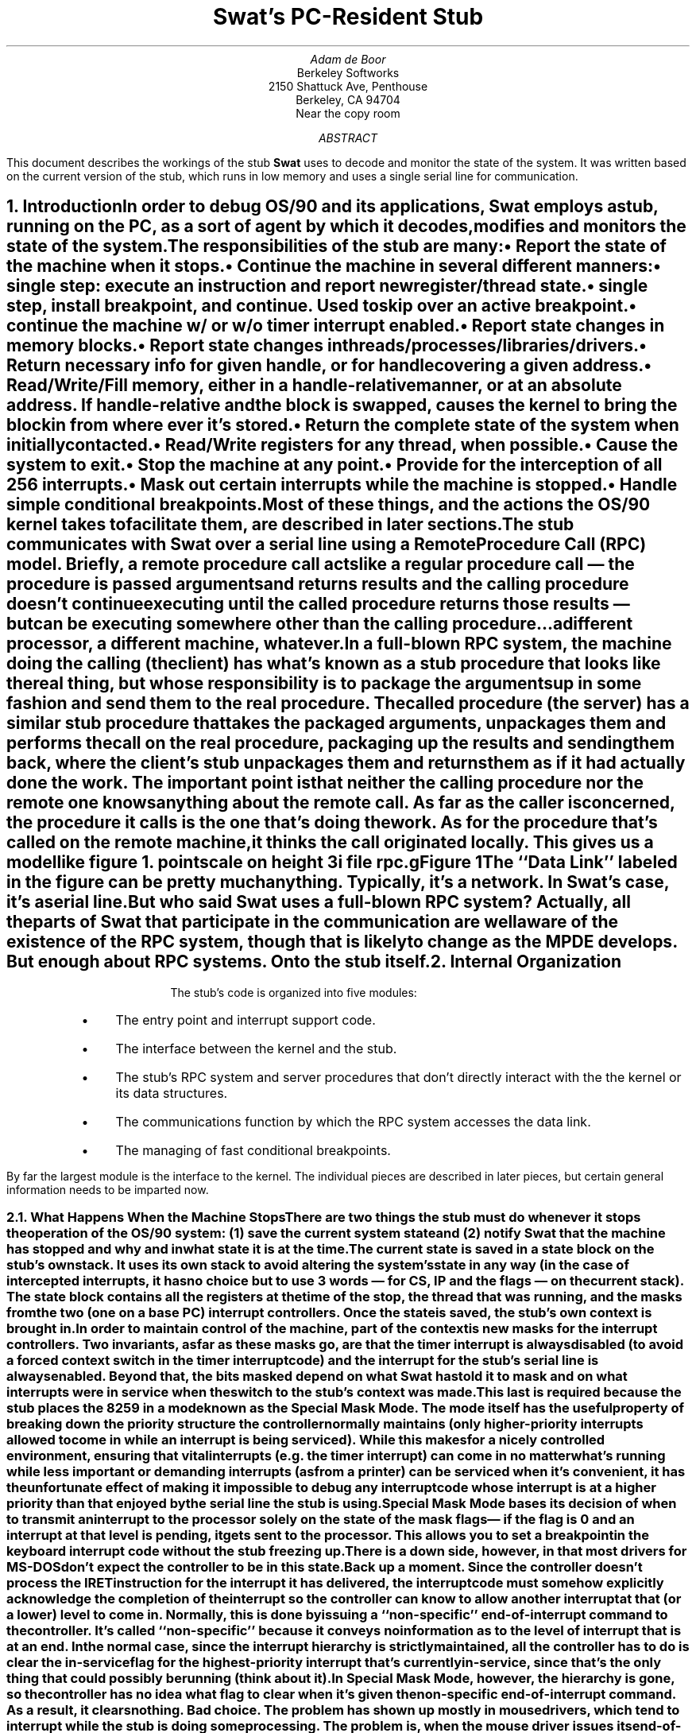 .if n \{\
.ds [. \f1\s-2\u
.ds .] \d\s+2\fP
'\}
'\"
'\" xH is a macro to provide numbered headers that are automatically stuffed
'\" into a table-of-contents, properly indented, etc. If the first argument
'\" is numeric, it is taken as the depth for numbering (as for .NH), else
'\" the default (1) is assumed.
'\"
'\" @P The initial paragraph distance.
'\" @Q The piece of section number to increment (or 0 if none given)
'\" @R Section header.
'\" @S Indent for toc entry
'\" @T Argument to NH (can't use @Q b/c giving 0 to NH resets the counter)
.de xH
.nr @Q 0
.ds @T
'\" This stuff exercises a bug in nroff. It used to read
'\" .ie \\$1, but if $1 was non-numeric, nroff would process the
'\" commands after the first in the true body, as well as the
'\" false body. Why, I don't know. The bit with @U is a kludge, and
'\" the initial assignment of 0 is necessary
.nr @U 0
.nr @U \\$1
.ie \\n(@U>0  \{\
.	nr @Q \\$1
.	ds @T \\$1
.	ds @R \\$2 \\$3 \\$4 \\$5 \\$6 \\$7 \\$8 \\$9
'\}
.el .ds @R \\$1 \\$2 \\$3 \\$4 \\$5 \\$6 \\$7 \\$8 \\$9
.nr @S (\\n(@Q-1)*5
.nr @P \\n(PD
.ie \\n(@S==-5 .nr @S 0
.el .nr PD 0
.NH \\*(@T
\\*(@R
.XS \\n(PN \\n(@S
\\*(SN \\*(@R
.XE
.nr PD \\n(@P
..
'\"
.de Bp
.ie !\\n(.$ .IP \(bu 2
.el .IP "\&" 2
..
'\"
.po .8i
.nr PO .8i
.ll 6.5i
.nr LL 6.5i
'\"
.de sw
.ie t \fBSwat\fP\\$1
.el \fBSwat\fP\\$1
..
'\"
.de c4
.ie t \s-2Com43\s0\\$1
.el \fBCom43\fP\\$1
..
.ds LF DRAFT
.ds RF DRAFT
.am GS
.ds gT \\$2
..
.de GE
.ls
.in
.if \\n(g7 .fi
.if !\\*(gT \{\
.	ft B
.	ps +2
.	sp .25i
.	ce
\&\\*(gT
.	ft
.	ps
\}
.if t .sp .6
..
.TL
Swat's PC-Resident Stub
.AU
Adam de Boor
.AI
Berkeley Softworks
2150 Shattuck Ave, Penthouse
Berkeley, CA 94704
Near the copy room
.AB
This document describes the workings of the stub
.sw
uses to decode and monitor the state of the system. It was written
based on the current version of the stub, which runs in low memory
and uses a single serial line for communication.
.AE
.xH Introduction
.PP
In order to debug OS/90 and its applications,
.sw
employs a stub, running on the PC, as a sort of agent by which it
decodes, modifies and monitors the state of the system.
.PP
The responsibilities of the stub are many:
.RS
.Bp
Report the state of the machine when it stops.
.Bp
Continue the machine in several different manners:
.RS
.Bp
single step: execute an instruction and report new register/thread state.
.Bp
single step, install breakpoint, and continue. Used to skip over an active
breakpoint.
.Bp
continue the machine w/ or w/o timer interrupt enabled.
.RE
.Bp
Report state changes in memory blocks.
.Bp
Report state changes in threads/processes/libraries/drivers.
.Bp
Return necessary info for given handle, or for handle covering a
given address.
.Bp
Read/Write/Fill memory, either in a handle-relative manner, or at
an absolute address. If handle-relative and the block is swapped,
causes the kernel to bring the block in from where ever it's stored.
.Bp
Return the complete state of the system when initially contacted.
.Bp
Read/Write registers for any thread, when possible.
.Bp
Cause the system to exit.
.Bp
Stop the machine at any point.
.Bp
Provide for the interception of all 256 interrupts.
.Bp
Mask out certain interrupts while the machine is stopped.
.Bp
Handle simple conditional breakpoints.
.RE
.LP
Most of these things, and the actions the OS/90 kernel takes to
facilitate them, are described in later sections.
.PP
The stub communicates with 
.sw
over a serial line using a Remote Procedure Call (RPC) model. Briefly,
a remote procedure call acts like a regular procedure call \*- the
procedure is passed arguments and returns results and the calling
procedure doesn't continue executing until the called procedure
returns those results \*- but can be executing somewhere other than
the calling procedure...a different processor, a different machine, whatever.
.PP
In a full-blown RPC system, the machine doing the calling (the client)
has what's known as a stub procedure that looks like the real thing,
but whose responsibility is to package the arguments up in some
fashion and send them to the real procedure. The called procedure (the
server) has a similar stub procedure that takes the packaged
arguments, unpackages them and performs the call on the real
procedure, packaging up the results and sending them back, where the
client's stub unpackages them and returns them as if it had actually
done the work. The important point is that neither the calling
procedure nor the remote one knows anything about the remote call.
As far as the caller is concerned, the procedure it calls is the one
that's doing the work. As for the procedure that's called on the
remote machine, it thinks the call originated locally.
This gives us a model like figure 1.
.GS C "Figure 1"
pointscale on
height 3i
file rpc.g
.GE
.LP
The ``Data Link'' labeled in the figure can be pretty much anything.
Typically, it's a network. In
.sw 's
case, it's a serial line.
.PP
But who said
.sw
uses a full-blown RPC system? Actually, all the parts of
.sw
that participate in the communication are well aware of the existence of
the RPC system, though that is likely to change as the MPDE develops.
But enough about RPC systems. On to the stub itself.
.NH
Internal Organization
.PP
The stub's code is organized into five modules:
.RS
.Bp
The entry point and interrupt support code.
.Bp
The interface between the kernel and the stub.
.Bp
The stub's RPC system and server procedures that don't directly
interact with the the kernel or its data structures.
.Bp
The communications function by which the RPC system accesses the data link.
.Bp
The managing of fast conditional breakpoints.
.RE
.LP
By far the largest module is the interface to the kernel. The
individual pieces are described in later pieces, but certain general
information needs to be imparted now.
.xH 2 "What Happens When the Machine Stops"
.PP
There are two things the stub must do whenever it stops the operation
of the OS/90 system: (1) save the current system state and (2) notify
.sw
that the machine has stopped and why and in what state it is at the time.
.PP
The current state is saved in a state block on the stub's own stack.
It uses its own stack to avoid altering the system's state in any way
(in the case of intercepted interrupts, it has no choice but to use 3
words \*- for CS, IP and the flags \*- on the current stack). The
state block contains all the registers at the time of the stop, the
thread that was running, and the masks from the two (one on a base PC)
interrupt controllers. Once the state is saved, the stub's own context
is brought in.
.PP
In order to maintain control of the machine, part of the context is
new masks for the interrupt controllers. Two invariants, as far as
these masks go, are that the timer interrupt is always disabled (to
avoid a forced context switch in the timer interrupt code) and the
interrupt for the stub's serial line is always enabled. Beyond that,
the bits masked depend on what
.sw
has told it to mask and on what interrupts were in service when the
switch to the stub's context was made.
.PP
This last is required because the stub places the 8259 in a mode known
as the Special Mask Mode. The mode itself has the useful property of
breaking down the priority structure the controller normally
maintains (only higher-priority interrupts allowed to come in
while an interrupt is being serviced). While this makes for a nicely
controlled environment, ensuring that vital interrupts (e.g.  the
timer interrupt) can come in no matter what's running while less
important or demanding interrupts (as from a printer) can be
serviced when it's convenient, it has the unfortunate effect of making
it impossible to debug any interrupt code whose interrupt is at a
higher priority than that enjoyed by the serial line the stub is
using.
.PP
Special Mask Mode bases its decision of when to transmit an interrupt
to the processor solely on the state of the mask flags \*- if the flag
is 0 and an interrupt at that level is pending, it gets sent to the
processor. This allows you to set a breakpoint in the keyboard
interrupt code without the stub freezing up. There is a down side,
however, in that most drivers for MS-DOS don't expect the controller
to be in this state.
.PP
Back up a moment. Since the controller doesn't process the IRET
instruction for the interrupt it has delivered, the interrupt code
must somehow explicitly acknowledge the completion of the interrupt so
the controller can know to allow another interrupt at that (or a
lower) level to come in. Normally, this is done by issuing a
``non-specific'' end-of-interrupt command to the controller. It's
called ``non-specific'' because it conveys no information as to the
level of interrupt that is at an end. In the normal case, since the
interrupt hierarchy is strictly maintained, all the controller has to
do is clear the in-service flag for the highest-priority interrupt
that's currently in-service, since that's the only thing that could
possibly be running (think about it).
.PP
In Special Mask Mode, however, the hierarchy is gone, so the
controller has no idea what flag to clear when it's given the
non-specific end-of-interrupt command. As a result, it clears nothing.
Bad choice. The problem has shown up mostly in mouse drivers, which
tend to interrupt while the stub is doing some processing. The problem
is, when the mouse driver issues its end-of-interrupt, nothing
happens, so control comes back to the stub and no further interrupts
from the mouse are recognized, since the last one is still
``in-service,'' as far as the controller is concerned.
.PP
There is a way out however, a way out that is practised by all the
interrupt-driven drivers currently in OS/90. This escape hatch is
provided by the ``specific'' end-of-interrupt command, which encodes
the level of interrupt for which the end is being declared. This takes
more work on the part of the interrupt handler and supporting code,
but it keeps the device from freezing up, so it's well worth it.
.PP
Anyway, because the controller bases its decision solely on the mask
flags, if there's a breakpoint in an interrupt routine, and the device
is still asserting its interrupt request (the handler has yet to
acknowledge the interrupt to the device), then if that interrupt
weren't masked off by the stub, the interrupt would be taken again,
which wouldn't be good. In normal mode, of course, this problem
doesn't occur, since the controller refuses to deal with interrupts at
the same or lower priority. This, then, is the reason why the stub
loads the controller register with a mask consisting of those
interrupts that
.sw
has told it are to be masked, and those that are currently in-service.
.PP
All this saving and restoring of state is taken care of by two
functions named, no surprise,
.B SaveState
and
.B RestoreState .
The former expects SS:SP to point to a three-word FLAGS:CS:IP frame,
as produced by an interrupt (several functions in the kernel interface
manufacture this frame, but that's something for later.\|.\|.\|),
while the latter produces such a frame in the same place. All returns
to normal operation, therefore, are accomplished via an IRET instruction.
.PP
An important aspect of these two functions is that they work together
to allow the stub to be re-entrant. The stub's stack can hold more
than a single state block (and the call depth for the stub rarely
exceeds four levels). Unlike DOS and BIOS, although the stub switches
to its own stack when switching to its own context, the SP it uses is
not static. Rather, it is kept in the variable
.B last_SP ,
which is updated by
.B RestoreState
after all registers have been restored.
.B SaveState ,
in its turn, places the state block just below this address each time,
with the result that if the stub is re-entered after having been
interrupted (e.g. if there's a breakpoint in the mouse interrupt
handler and interrupts from the mouse are enabled), the new state
block will be placed just below the old (with whatever return
addresses, etc., may have been pushed between the two). Since the
stub's stack is of a limited size (256 bytes, as of this writing),
this process cannot continue for ever, but it is sufficient to allow
me, e.g., to use the stub to single-step and debug itself.
.xH 2 "Other Interrupt Support Code"
.PP
As noted before, one of the facilities the stub provides is the
ability to intercept any of the possible 256 interrupts. By default, whenever
.sw
has attached the system, the stub intercepts the following interrupts:
.DS B
.ta \w'Number  'u
Number	Name
0	Divide by zero
1	Single step complete/debug trap
2	Non-maskable interrupt
3	Software breakpoint
4	Overflow interrupt
5	Bound error
6	Illegal instruction
7	Coprocessor absent
10	Invalid task-state segment
13	General protection fault (unless using bus mouse)
.DE
.LP
Several other of the interrupts below 16 have meaning to the 80286
processor, but they interfere with PC device interrupts (thanks, IBM),
so they are allowed to go by.
.PP
The actual interceptors are laid out in a 2Kb table beginning at
.B InterruptHandlers .
Each entry in the table contains 8 bytes, the first three of which are
a near call to the function
.B IRQCommon .
The next byte is the interrupt number, with the previous handler for
the interrupt following in the final four bytes.
.PP
.B IRQCommon ,
as you can probably tell, is the common code for interrupt requests.
It pops its return address off the stack and uses it to locate the
reason for the stop (since the return address points to the interrupt
number so carefully stored in the table). It then calls
.B SaveState
to switch into the proper context. Once it's in the stub context, it
builds out an
.B RPC_HALT
message to be delivered to
.sw .
On the way, if the halt was caused by an INT 3 instruction, it
contacts the conditional breakpoint module to see if it should really
stop the machine. Once the decision has been made to keep the machine
stopped, the message is sent to
.sw
and the stub enters a polling mode upon receipt of the reply message.
The continuation of the machine occurs only when an explicit ``continue''
message is received.
.PP
One additional service performed by 
.B IRQCommon
when an INT 3 trap occurs is the decrementing of the IP stored in the
state block and sent up to
.sw .
This prevents
.sw
from having to write all the registers back to the PC when it's done
dealing with the breakpoint (since the registers will have been
dirtied by the need to decrement IP in order to skip over the
breakpoint), thus speeding the execution of slow conditional
breakpoints substantially (more than 16 ms).
.xH 2 "Kernel \o'\(<-\(->' Stub Interface"
.PP
To allow
.sw
to truly debug the entire system, the state of the system must be
monitored fairly closely. Rather than have the stub place appropriate
breakpoints at points in the code where state changes occur, plucking
the info it needed from the registers and variables, we decided to lay
the burden of notification on the kernel itself. This was mostly to
avoid the logistical and bug-prone nightmare that maintaining the
breakpoint locations would have been.
.PP
The interface to the stub is thus a set of three ``procedures'' in the
kernel.  In order to deal with bugs that only show up in a
non-error-checking version of the kernel, the procedures and the calls
to them are always present. For this reason, the procedures are near
functions that are each five bytes long. When
.sw
is not attached, the procedures consist of only an immediate near
return, allowing for the minimum overhead (as opposed to having the
various parts of the kernel calling through a far pointer vector, as
might seem the logical choice). When
.sw
is attached, however, the stub places a far jump to its three routines
in these procedures. Since the stub knows where it loaded the kernel,
the lack of a segment in the return address poses no problems.
.PP
Two of the three calls deal with state changes in memory blocks:
.B DebugLoadResource
and
.B DebugMemory .
Each memory handle has a bit (\fBHF_DEBUG\fP) in its
.B Han_flags
byte that is dedicated to the stub for its own use. Regardless of
the state of the bit, the kernel will call these two functions. The
stub, however, uses the bit to tell if
.sw
is interested in knowing of changes to the block \*- if the bit is
clear, there's no need to tell
.sw
of the change, thus saving the round-trip time that is required for
the RPC. The bit itself is set and cleared using the
.B RPC_ATTACH_MEM
and
.B RPC_DETACH_MEM
calls, respectively. This is under
.sw 's
control, however; the stub never sets the bit of its own volition,
though the
.B HF_DEBUG
bits for all known handles are cleared whenever
.sw
attaches to or detaches from the system (in order to avoid sending
unwanted notifications).
.PP
The third procedure monitors the state of threads, processes,
libraries and drivers in the system and is described below.
.xH 3 DebugMemory
.PP
This is the procedure called by the kernel for most changes to memory
blocks. It is passed several things in registers: 
.RS
.IP AL
Contains a code indicating the type of change. The possibilities are:
.TS
tab(&) ;
l l l s.
Code&RPC Number&Description
_
DEBUG_REALLOC&RPC_BLOCK_REALLOC&Block resized and moved
DEBUG_DISCARD&RPC_BLOCK_OUT&Block discarded (data thrown away)
DEBUG_SWAPOUT&RPC_BLOCK_OUT&Block swapped out (to disk or extended memory)
DEBUG_SWAPIN&RPC_BLOCK_IN&Block brought back in from backing store
DEBUG_MOVE&RPC_BLOCK_MOVE&Block's data shifted in memory
DEBUG_FREE&RPC_BLOCK_FREE&Block and handle freed
DEBUG_MODIFY&none&The block's flags/owner changed.
.TE
.IP BX
Contains the ID of the affected handle.
.IP DS
Points to the kernel's data segment. This is only to allow a quick
test of the
.B HF_DEBUG
bit to avoid the overhead of saving and restoring the current state
for ``uninteresting'' state changes.
.RE
.PP
Each of the possible function codes is mapped to its own remote
procedure number (save for DEBUG_DISCARD and DEBUG_SWAPOUT which share
the RPC_BLOCK_OUT call) and the data
.sw
will need to process the RPC is stored in the
.B rpc_ToHost
variable for transmission to
.sw .
Once a reply to the RPC is received, meaning that whatever action
.sw
needed to take in reaction to the state change (e.g. the re-setting of
a breakpoint) has been taken,
the stub returns to the kernel.
.PP
A special case to the test for the
.B HF_DEBUG
flag is made for any kernel handles (any handle with an ID of 16
or lower), since they don't have a real handle structure that the stub
could consult to determine if
.sw
is to be notified. There are three circumstances under which the stub will
be passed a kernel handle ID:
.RS
.IP (1)
At the beginning of the boot procedure, all the kernel initialization
code is moved up to high memory.
.B BootGeos
calls
.B DebugMemory
with the new address of the initialization code, saying that handle
``2'' (\c
.sw 's
designation for the
.B kinit
segment) has moved to the given address.
.IP (2)
Similarly, when initialization is complete, the kernel calls
.B DebugMemory
to tell it that handle ``2'' has been discarded.
.IP (3)
When the handle table is initialized, the kernel's data segment
(handle ID ``16'') is ``enlarged,'' with a corresponding call to 
.B DebugMemory ,
function code
.B DEBUG_REALLOC .
.RE
.xH 3 DebugLoadResource
.PP
This procedure is called by the kernel whenever a block that had been
discarded is brought into memory from its file. This is a separate
procedure because of the peculiar things the stub must do to make sure
the world is consistent for
.sw .
The problem is that, when this procedure is called, the handle's
address hasn't yet been stored into the handle (the kernel isn't ready
to tell the world it can lock the block down). However, the writing of
memory in a handle-relative way (as is required by the setting of
breakpoints, a typical action for
.sw
to take upon learning that a code resource has been loaded) requires
the address field of the handle to point to its data. To this end, the
stub temporarily stores the new address into the handle before making the
.B RPC_RES_LOAD
call to
.sw ,
after which it restores the address field to what it was before (this
restoration relies on the way the
.B RPC_CONTINUE
procedure is handled, but more on that when I describe the RPC system
in detail).
.PP
The parameters the kernel passes to the stub are:
.RS
.IP BX
Handle whose data were just loaded in and relocated.
.IP AX
Segment address at which the data are located
.IP ES
Kernel's data segment (for testing
.B HF_DEBUG )
.RE
.xH 3 DebugProcess
.PP
.B DebugProcess
might better be called ``DebugMisc'' as it isn't limited to just
process changes. It is called in any of the following circumstances:
.RS
.Bp
A thread is created or exits.
.Bp
A driver is loaded or discarded.
.Bp
A library is loaded or discarded.
.Bp
A process (as distinct from a thread) exits.
.RE
.LP
As for
.B DebugMemory ,
AL contains a function code upon entry to this procedure. Other
registers contain various things, depending on the function code.
Unlike
.B DebugMemory ,
however, the call is always passed on to
.sw .
The codes and their respective arguments and RPC's are as follows.
.SH
DEBUG_EXIT_THREAD and DEBUG_EXIT_PROC
.PP
Passed the handle of the dead thread in BX and the thread's exit
status (if DEBUG_EXIT_PROC) in DX, invokes the
.B RPC_DEATH
procedure in
.sw ,
passing it the contents of BX and DX, even though DX is undefined for
DEBUG_EXIT_THREAD.
The processing for the two types of exit is similar enough to make
this worthwhile.
.sw
is able to tell the difference between a random thread exiting and the
final thread for a process exiting and discards the passed DX in the
former case. The kernel guarantees that the passed thread handle will
not be referenced after the call. 
.SH
DEBUG_CREATE_THREAD
.PP
Passed the handle of the new thread in BX and the kernel's data
segment in DS, invokes the
.B RPC_SPAWN
procedure in
.sw ,
passing it the new thread handle, the owner of the thread, and the
SS:SP for the new thread as arguments. These last three arguments are
extracted from the thread handle itself. If the new thread is a
process's main thread, the passed SS will be 0 (that's what the kernel
stores in the handle). SP is ignored in this case.
.SH
DEBUG_LOAD_DRIVER or DEBUG_LOAD_LIBRARY
.PP
Passed the segment of the driver/library's core block in DS, invokes the
.B RPC_SPAWN
procedure in
.sw ,
passing it the handle for the thing (as gotten from DS:0) as the owner
and the current thread as the ``new thread'' handle. Both SS and SP
are passed as 0 (this is how
.sw
knows it's a driver/library being loaded).
.SH
DEBUG_EXIT_DRIVER or DEBUG_EXIT_LIBRARY
.PP
Passed the segment of the driver/library's core block in DS, invokes the
.B RPC_DEATH
procedure in
.sw ,
passing it the handle for the thing (as gotten from DS:0) as the
thread handle, and the current thread as the exit status. In the case of
.B DEBUG_EXIT_DRIVER ,
the low bit of the ``thread handle'' will be set.
.sw
figures the difference between a thread exiting and a driver/library
exiting by examining the kind of handle passed as the thread.
.br
.TC
